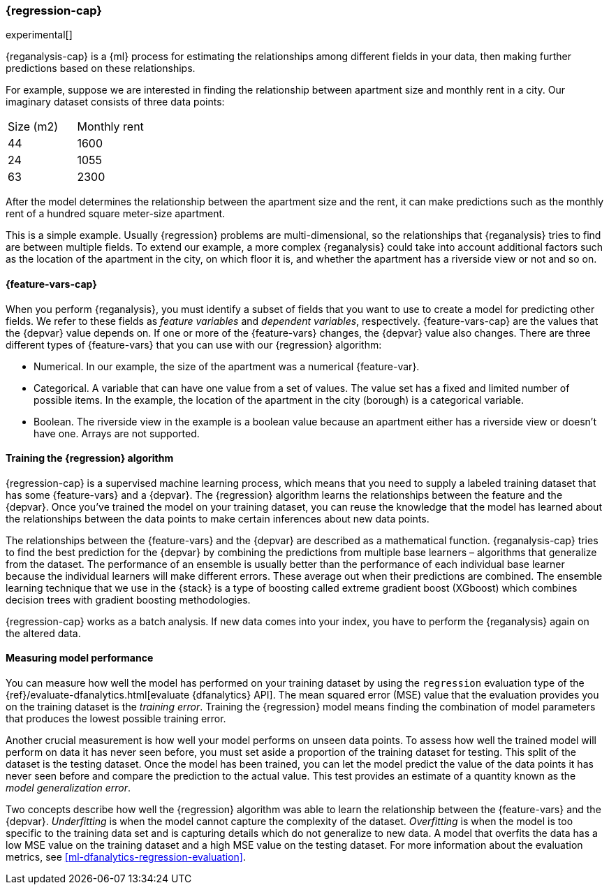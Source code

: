 [role="xpack"]
[[dfa-regression]]
=== {regression-cap}

experimental[]

{reganalysis-cap} is a {ml} process for estimating the relationships among 
different fields in your data, then making further predictions based on these 
relationships.

For example, suppose we are interested in finding the relationship between 
apartment size and monthly rent in a city. Our imaginary dataset consists of 
three data points:

|===
| Size (m2) | Monthly rent 
| 44        | 1600
| 24        | 1055
| 63        | 2300
|===

After the model determines the relationship between the
apartment size and the rent, it can make predictions such as the 
monthly rent of a hundred square meter-size apartment.

This is a simple example. Usually {regression} problems are multi-dimensional, 
so the relationships that {reganalysis} tries to find are between multiple 
fields. To extend our example, a more complex 
{reganalysis} could take into account additional factors such as the location 
of the apartment in the city, on which floor it is, and whether the apartment 
has a riverside view or not and so on.


[discrete]
[[dfa-regression-features]]
==== {feature-vars-cap}

When you perform {reganalysis}, you must identify a subset of fields that you 
want to use to create a model for predicting other fields. We refer to these 
fields as _feature variables_ and _dependent variables_, respectively.
{feature-vars-cap} are the values that the {depvar} value depends on. If one or 
more of the {feature-vars} changes, the {depvar} value also changes. There are 
three different types of {feature-vars} that you can use with our {regression} 
algorithm:

* Numerical. In our example, the size of the apartment was a 
  numerical {feature-var}.
* Categorical. A variable that can have one value from a set of values. The 
  value set has a fixed and limited number of possible items. In the example, 
  the location of the apartment in the city (borough) is a categorical variable.
* Boolean. The riverside view in the example is a boolean value because an 
  apartment either has a riverside view or doesn't have one.
Arrays are not supported.


[discrete]
[[dfa-regression-supervised]]
==== Training the {regression} algorithm

{regression-cap} is a supervised machine learning process, which means that you 
need to supply a labeled training dataset that has some {feature-vars} and a 
{depvar}. The {regression} algorithm learns the relationships between the 
feature and the {depvar}. Once you've trained the model on your training 
dataset, you can reuse the knowledge that the model has learned about the 
relationships between the data points to make certain inferences about new data 
points.

The relationships between the {feature-vars} and the {depvar} are described as a 
mathematical function. {reganalysis-cap} tries to find the best prediction for 
the {depvar} by combining the predictions from multiple base learners – 
algorithms that generalize from the dataset. The performance of an ensemble is 
usually better than the performance of each individual base learner because the 
individual learners will make different errors. These average out when their 
predictions are combined. The ensemble learning technique that we use in the 
{stack} is a type of boosting called extreme gradient boost (XGboost) which 
combines decision trees with gradient boosting methodologies.

{regression-cap} works as a batch analysis. If new data comes into your index, 
you have to perform the {reganalysis} again on the altered data.

 
[discrete]
[[dfa-regression-evaluation]]
==== Measuring model performance

You can measure how well the model has performed on your training dataset by 
using the `regression` evaluation type of the 
{ref}/evaluate-dfanalytics.html[evaluate {dfanalytics} API]. The mean squared 
error (MSE) value that the evaluation provides you on the training dataset is 
the _training error_. Training the {regression} model means finding the 
combination of model parameters that produces the lowest possible training 
error.

Another crucial measurement is how well your model performs on unseen 
data points. To assess how well the trained model will perform on data it has 
never seen before, you must set aside a proportion of the training dataset for 
testing. This split of the dataset is the testing dataset. Once the model has 
been trained, you can let the model 
predict the value of the data points it has never seen before and compare the 
prediction to the actual value. This test provides an estimate of a quantity 
known as the _model generalization error_.

Two concepts describe how well the {regression} algorithm was able to learn the 
relationship between the {feature-vars} and the {depvar}. _Underfitting_ is when 
the model cannot capture the complexity of the dataset. _Overfitting_ is when 
the model is too specific to the training data set and is capturing details 
which do not generalize to new data. A model that overfits the data has a 
low MSE value on the training dataset and a high MSE value on the testing 
dataset. For more information about the evaluation metrics, see 
<<ml-dfanalytics-regression-evaluation>>.
